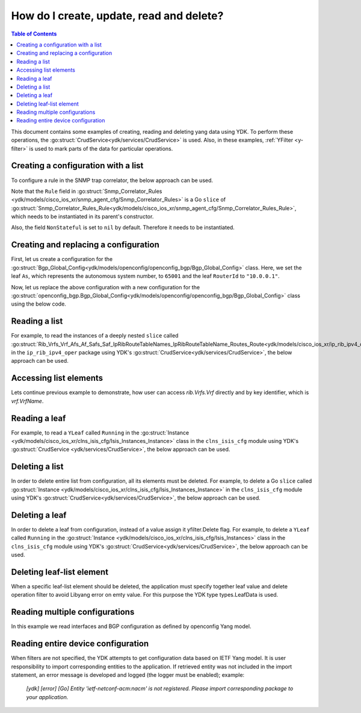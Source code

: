 ..
  #  YDK - YANG Development Kit
  #  Copyright 2016 Cisco Systems. All rights reserved
  # *************************************************************
  # Licensed to the Apache Software Foundation (ASF) under one
  # or more contributor license agreements.  See the NOTICE file
  # distributed with this work for additional information
  # regarding copyright ownership.  The ASF licenses this file
  # to you under the Apache License, Version 2.0 (the
  # "License"); you may not use this file except in compliance
  # with the License.  You may obtain a copy of the License at
  #
  #   http:#www.apache.org/licenses/LICENSE-2.0
  #
  #  Unless required by applicable law or agreed to in writing,
  # software distributed under the License is distributed on an
  # "AS IS" BASIS, WITHOUT WARRANTIES OR CONDITIONS OF ANY
  # KIND, either express or implied.  See the License for the
  # specific language governing permissions and limitations
  # under the License.
  # *************************************************************
  # This file has been modified by Yan Gorelik, YDK Solutions.
  # All modifications in original under CiscoDevNet domain
  # introduced since October 2019 are copyrighted.
  # All rights reserved under Apache License, Version 2.0.
  # *************************************************************

.. _netconf-operations:

How do I create, update, read and delete?
=========================================

.. contents:: Table of Contents

This document contains some examples of creating, reading and deleting yang data using YDK.
To perform these operations, the :go:struct:`CrudService<ydk/services/CrudService>` is used.
Also, in these examples, :ref:`YFilter <y-filter>` is used to mark parts of the data for particular operations.

Creating a configuration with a list
------------------------------------

To configure a rule in the SNMP trap correlator, the below approach can be used.

Note that the ``Rule`` field in :go:struct:`Snmp_Correlator_Rules <ydk/models/cisco_ios_xr/snmp_agent_cfg/Snmp_Correlator_Rules>`
is a Go ``slice`` of :go:struct:`Snmp_Correlator_Rules_Rule<ydk/models/cisco_ios_xr/snmp_agent_cfg/Snmp_Correlator_Rules_Rule>`,
which needs to be instantiated in its parent's constructor.

Also, the field ``NonStateful`` is set to ``nil`` by default. Therefore it needs to be instantiated.

.. code-block:: c
    :linenos:

    package main

    from "github.com/CiscoDevNet/ydk-go/ydk/models/cisco_ios_xr/snmp_agent_cfg"

    func main() {
        // Create the top-level container and instantiate slice
        snmp := snmp_agent_cfg.Snmp_Correlator_Rules{}

        // Create the Rule
        rule := snmp_agent_cfg.Snmp_Correlator_Rules_Rule{}
        rule.Name = "PASS-ALL"

        // Instantiate and assign NonStateful
        rule.NonStateful = snmp_agent_cfg.Snmp_Correlator_Rules_Rule_NonStateful{}
        rule.NonStateful.Timeout = 3s

        // Append
        snmp.Rule = append(snmp.Rule, &rule)

        // Call the CRUD create on the top-level object
        // (assuming you have already instantiated the service and provider)
        result := crud.Create(&provider, &snmp)
    }

Creating and replacing a configuration
--------------------------------------

First, let us create a configuration for the :go:struct:`Bgp_Global_Config<ydk/models/openconfig/openconfig_bgp/Bgp_Global_Config>` class.
Here, we set the leaf ``As``, which represents the autonomous system number, to ``65001`` and the leaf ``RouterId`` to ``"10.0.0.1"``.

.. code-block:: c
    :linenos:

    package main

    import (
        "github.com/CiscoDevNet/ydk-go/ydk/types/yfilter"
        "github.com/CiscoDevNet/ydk-go/ydk/models/openconfig/openconfig_bgp"
    )

    func main() {
        // First, create the top-level Bgp() objects
        bgp := openconfig_bgp.Bgp{}
        bgp.Global = openconfig_bgp.Bgp_Global{}
        bgp.Global.Config = openconfig_bgp.Bgp_Global_Config{}

        // Populate the values for the global config object
        bgp.Global.Config.As = 65001
        bgp.Global.Config.RouterId = "10.0.0.1"

        // Call the CRUD create on the top-level bgp object
        // (assuming you have already instantiated the service and provider)
        result := crud.Create(&provider, &bgp)
    }


Now, let us replace the above configuration with a new configuration for the
:go:struct:`openconfig_bgp.Bgp_Global_Config<ydk/models/openconfig/openconfig_bgp/Bgp_Global_Config>`
class using the below code.

.. code-block:: c
    :linenos:

    package main

    import (
        "github.com/CiscoDevNet/ydk-go/ydk/types/yfilter"
        "github.com/CiscoDevNet/ydk-go/ydk/models/openconfig/openconfig_bgp"
    )

    func main() {
        // First, create the top-level Bgp() objects
        bgp = openconfig_bgp.Bgp{}
        bgp.Global = openconfig_bgp.Bgp_Global{}
        bgp.Global.Config = openconfig_bgp.Bgp_Global_Config{}

        // Set the yfilter attribute of the config object to YFilter.Replace
        bgp.Global.Config.YFilter = yfilter.Replace

        // Populate the new values for the global config object
        bgp.Global.Config.As = 65023
        bgp.Global.Config.RouterId = "25.3.55.12"

        // Call the CRUD update on the top-level bgp object
        // (assuming you have already instantiated the service and provider)
        result = crud.Update(&provider, &bgp)
    }


Reading a list
--------------

For example, to read the instances of a deeply nested ``slice`` called
:go:struct:`Rib_Vrfs_Vrf_Afs_Af_Safs_Saf_IpRibRouteTableNames_IpRibRouteTableName_Routes_Route<ydk/models/cisco_ios_xr/ip_rib_ipv4_oper/Rib_Vrfs_Vrf_Afs_Af_Safs_Saf_IpRibRouteTableNames_IpRibRouteTableName_Routes_Route>`
in the ``ip_rib_ipv4_oper`` package using YDK's :go:struct:`CrudService<ydk/services/CrudService>`, the below approach can be used.

.. code-block:: c
    :linenos:

    package main

    import (
        "github.com/CiscoDevNet/ydk-go/ydk/types/yfilter"
        "github.com/CiscoDevNet/ydk-go/ydk/models/cisco_ios_xr/ip_rib_ipv4_oper"
    )

    func main() {
        // First create the top-level Rib objects
        rib := ip_rib_ipv4_oper.Rib{}

        // Then create the list instance Vrf
        vrf := ip_rib_ipv4_oper.Rib_Vrfs_Vrf{}
        vrf.VrfName = "default"

        // Then create the child list element Af and the rest of the nested list instances
        af := ip_rib_ipv4_oper.Rib_Vrfs_Vrf_Afs_Af{}
        af.AfName = "IPv4"

        saf := ip_rib_ipv4_oper.Rib_Vrfs_Vrf_Afs_Af_Safs_Saf{}
        saf.SafName = "Unicast"

        tableName := ip_rib_ipv4_oper.Rib_Vrfs_Vrf_Afs_Af_Safs_Saf_IpRibRouteTableNames.IpRibRouteTableName{}
        tableName.RouteTableName = "default"

        // Create the final list instance Route
        route := ip_rib_ipv4_oper.Rib_Vrfs_Vrf_Afs_Af_Safs_Saf_IpRibRouteTableNames_IpRibRouteTableName_Routes_Route{}
        route.YFilter = yfilter.Read // set the yfilter attribute for route to yfilter.Read

        // Append each of the list instances to their respective parents
        tableName.Routes = ip_rib_ipv4_oper.Rib_Vrfs_Vrf_Afs_Af_Safs_Saf_IpRibRouteTableNames_IpRibRouteTableName_Routes{}
        tableName.Routes.Route = append(table_name.Routes.Route, &route)

        saf.IpRibRouteTableNames = ip_rib_ipv4_oper.Rib_Vrfs_Vrf_Afs_Af_Safs_Saf_IpRibRouteTableNames{}
        saf.IpRibRouteTableNames.IpRibRouteTableName = append(saf.IpRibRouteTableNames.IpRibRouteTableName, &tableName)

        af.Safs = ip_rib_ipv4_oper.Rib_Vrfs_Vrf_Afs_Af_Safs{}
        af.Safs.Saf = append(af.Safs.Saf, &saf)

        vrf.Afs = ip_rib_ipv4_oper.Rib_Vrfs_Vrf_Afs{}
        vrf.Afs.Af = append(vrf.Afs.Af, &af)

        rib.Vrfs = ip_rib_ipv4_oper.Rib_Vrf{}
        rib.Vrfs.Vrf = append(rib.Vrfs.Vrf, &vrf)

        // Call the CRUD read on the top-level rib object
        // (assuming you have already instantiated the service and provider)
        ribOper := crud.Read(&provider, &rib)
    }


Accessing list elements
-----------------------

Lets continue previous example to demonstrate, how user can access `rib.Vrfs.Vrf` directly and by key identifier, which is `vrf.VrfName`.

.. code-block:: c
    :linenos:

        // Directly iterate over the slice
        for _, eVrf := range rib.Vrfs.Vrf {
              eVrf := iVrf.(*ip_rib_ipv4_oper.Rib_Vrfs_Vrf)
              fmt.Printf("Key: %v, VRF name: %v\n", key, eVrf.VrfName)
        }

        // Access specific VRF configuration directly when VRF name is known
        iVrf := ylist.Get(rib.Vrfs.Vrf, "default")
        if iVrf != nil {
                eVrf := iVrf.(*ip_rib_ipv4_oper.Rib_Vrfs_Vrf)
                fmt.Printf("VRF name: %v\n", eVrf.VrfName)
        }

        // Get all VRF names present in BGP configuration
        allVrfNames := ylist.Keys(rib.Vrfs.Vrf)

        // Iterate over the VRF names
        for _, name := range allVrfNames {
                _, iVrf := ylist.Get(rib.Vrfs.Vrf, name)
                if iVrf != nil {
                        eVrf := iVrf.(*ip_rib_ipv4_oper.Rib_Vrfs_Vrf)
                        fmt.Printf("VRF name: %v\n", eVrf.VrfName)
                }
        }

        // Remove specific VRF from the configuration
        i, rVrf = ylist.Get(rib.Vrfs.Vrf, "vrf-to-remove")
        if rVrf != nil {
                rib.Vrfs.Vrf = append(rib.Vrfs.Vrf[:i], rib.Vrfs.Vrf[i+1:] ...)
                crud.Update(&provider, &rib)
        }

Reading a leaf
--------------

For example, to read a ``YLeaf`` called ``Running`` in the
:go:struct:`Instance <ydk/models/cisco_ios_xr/clns_isis_cfg/Isis_Instances_Instance>`
class in the ``clns_isis_cfg`` module using YDK's :go:struct:`CrudService <ydk/services/CrudService>`,
the below approach can be used.

.. code-block:: c
    :linenos:

    package main

    import (
        "github.com/CiscoDevNet/ydk-go/ydk/types"
        "github.com/CiscoDevNet/ydk-go/ydk/types/yfilter"
        "github.com/CiscoDevNet/ydk-go/ydk/models/cisco_ios_xr/clns_isis_cfg"
    )

    func main() {
        // First create the top-level Isis object
        isis = clns_isis_cfg.Isis{}

        // Create ISIS instance
        ins := clns_isis_cfg.Isis.Instances.Instance{}
        ins.InstanceName = "default"

        // Set the leaf called 'running'
        ins.Running = types.Empty{}

        // Create the list and append the instance
        isis.Instances = clns_isis_cfg.Isis.Instances{}
        isis.Instances.Instance = append(isis.Instances.Instance, &ins)

        // Call the CRUD read on the top-level isis object
        // (assuming you have already instantiated the service and provider)
        result := crud.Read(&provider, &isis)
    }

Deleting a list
---------------

In order to delete entire list from configuration, all its elements must be deleted. For example, to delete
a Go ``slice`` called :go:struct:`Instance <ydk/models/cisco_ios_xr/clns_isis_cfg/Isis_Instances_Instance>`
in the ``clns_isis_cfg`` module using YDK's :go:struct:`CrudService<ydk/services/CrudService>`,
the below approach can be used.

.. code-block:: c
    :linenos:

    package main

    import (
        "github.com/CiscoDevNet/ydk-go/ydk/types/yfilter"
        "github.com/CiscoDevNet/ydk-go/ydk/models/cisco_ios_xr/clns_isis_cfg"
    )

    func main() {
        // First read the ISIS configuration
        // (assuming you have already instantiated the service and provider)
        isis := clns_isis_cfg.Isis{}
	isisEntity := crud.ReadConfig(&provider, &isis)
        isisConfig := isisEntity.(&clns_isis_cfg.Isis)

        // Go over all ISIS instances (list elements) to set yfilter.Delete flag
        for _, ins := range isisConfig.Instances.Instance {
        	ins.YFilter = yfilter.Delete
	}
        // Call the CRUD update on the isisConfig object
	// This operation will remove the entire list 'instance' from ISIS configuration
        result := crud.Update(&provider, &isisConfig)
    }


Deleting a leaf
---------------

In order to delete a leaf from configuration, instead of a value assign it yfilter.Delete flag.
For example, to delete a ``YLeaf`` called ``Running`` in the :go:struct:`Instance <ydk/models/cisco_ios_xr/clns_isis_cfg/Isis_Instances>`
class in the ``clns_isis_cfg`` module using YDK's :go:struct:`CrudService<ydk/services/CrudService>`, the below approach can be used.

.. code-block:: c
    :linenos:

    package main

    import (
        "github.com/CiscoDevNet/ydk-go/ydk/types"
        "github.com/CiscoDevNet/ydk-go/ydk/types/yfilter"
        "github.com/CiscoDevNet/ydk-go/ydk/models/cisco_ios_xr/clns_isis_cfg"
    )

    func main() {
        // First create the top-level Isis object
        isis = clns_isis_cfg.Isis{}

        // Create the ISIS instance
        ins := clns_isis_cfg.Isis.Instances.Instance{}
        ins.InstanceName = "default"

        // Set the filter on leaf called 'running'
        ins.Running = yfilter.Delete

        // Create list and Append the instance
        isis.Instances = clns_isis_cfg.Isis.Instances{}
        isis.Instances.Instance = append(isis.Instances.Instance, &ins)

        // Call the CRUD update on the isis object
        // (assuming you have already instantiated the service and provider)
        result := crud.Update(&provider, &isis)
    }

Deleting leaf-list element
--------------------------

When a specific leaf-list element should be deleted, the application must specify together leaf value and
delete operation filter to avoid Libyang error on emty value. For this purpose the YDK type types.LeafData is used.

.. code-block:: c
    :linenos:

	package main

	import (
		"github.com/CiscoDevNet/ydk-go/ydk/types"
		"github.com/CiscoDevNet/ydk-go/ydk/types/yfilter"
		ysanity_bgp "github.com/CiscoDevNet/ydk-go/ydk/models/ydktest/openconfig_bgp"
		ysanity_bgp_types "github.com/CiscoDevNet/ydk-go/ydk/models/ydktest/openconfig_bgp_types"
		ysanity_rp "github.com/CiscoDevNet/ydk-go/ydk/models/ydktest/openconfig_routing_policy"
		"github.com/CiscoDevNet/ydk-go/ydk/providers"
		"github.com/CiscoDevNet/ydk-go/ydk/services"
	)

	func configBgp(bgp *ysanity_bgp.Bgp) {
		bgp.Global.Config.As = 65001

		ipv6_afisafi := ysanity_bgp.Bgp_Global_AfiSafis_AfiSafi{}
		ipv6_afisafi.AfiSafiName = &ysanity_bgp_types.IPV6UNICAST{}
		ipv6_afisafi.Config.AfiSafiName = &ysanity_bgp_types.IPV6UNICAST{}
		ipv6_afisafi.Config.Enabled = true
		bgp.Global.AfiSafis.AfiSafi = append(bgp.Global.AfiSafis.AfiSafi, &ipv6_afisafi)

		peer_group := ysanity_bgp.Bgp_PeerGroups_PeerGroup{}
		peer_group.PeerGroupName = "EBGP"
		peer_group.Config.PeerGroupName = "EBGP"
		peer_group.Config.PeerAs = 65002
		peer_group.Transport.Config.LocalAddress = "Lookpback0"

		peer_group_afisafi := ysanity_bgp.Bgp_PeerGroups_PeerGroup_AfiSafis_AfiSafi{}
		peer_group_afisafi.AfiSafiName = &ysanity_bgp_types.IPV6UNICAST{}
		peer_group_afisafi.Config.AfiSafiName = &ysanity_bgp_types.IPV6UNICAST{}
		peer_group_afisafi.Config.Enabled = true

		// Add import policies to the leaf-list
		peer_group_afisafi.ApplyPolicy.Config.ImportPolicy = append(peer_group_afisafi.ApplyPolicy.Config.ImportPolicy, "POLICY1")
		peer_group_afisafi.ApplyPolicy.Config.ImportPolicy = append(peer_group_afisafi.ApplyPolicy.Config.ImportPolicy, "POLICY3")

		peer_group.AfiSafis.AfiSafi = append(peer_group.AfiSafis.AfiSafi, &peer_group_afisafi)
		bgp.PeerGroups.PeerGroup = append(bgp.PeerGroups.PeerGroup, &peer_group)
	}

	func deletePolicy(bgp *ysanity_bgp.Bgp, policy string) {
		peer_group := ysanity_bgp.Bgp_PeerGroups_PeerGroup{}
		peer_group.PeerGroupName = "EBGP"

		peer_group_afisafi := ysanity_bgp.Bgp_PeerGroups_PeerGroup_AfiSafis_AfiSafi{}
		peer_group_afisafi.AfiSafiName = &ysanity_bgp_types.IPV6UNICAST{}

		// Delete import policy in the leaf-list
		peer_group_afisafi.ApplyPolicy.Config.ImportPolicy =
			append(peer_group_afisafi.ApplyPolicy.Config.ImportPolicy,
			       types.LeafData{Value: policy, Filter: yfilter.Delete})

		peer_group.AfiSafis.AfiSafi = append(peer_group.AfiSafis.AfiSafi, &peer_group_afisafi)
		bgp.PeerGroups.PeerGroup = append(bgp.PeerGroups.PeerGroup, &peer_group)
	}

	func configRoutingPolicies(routingPolicy *ysanity_rp.RoutingPolicy) {
		policy_def1 := ysanity_rp.RoutingPolicy_PolicyDefinitions_PolicyDefinition{Name: "POLICY1"}
		policy_def3 := ysanity_rp.RoutingPolicy_PolicyDefinitions_PolicyDefinition{Name: "POLICY3"}
		policy_def1.Config.Name = "POLICY1"
		policy_def3.Config.Name = "POLICY3"
		routingPolicy.PolicyDefinitions.PolicyDefinition =
			append(routingPolicy.PolicyDefinitions.PolicyDefinition, &policy_def1)
		routingPolicy.PolicyDefinitions.PolicyDefinition =
			append(routingPolicy.PolicyDefinitions.PolicyDefinition, &policy_def3)
	}

	func main() {
		// Connect to the device
		var provider = providers.NetconfServiceProvider{
					Address:  "127.0.0.1",
					Username: "admin",
					Password: "admin",
					Port:     12022}
		var CRUD = services.CrudService{}

		// Build routing policies list
		routingPolicy := ysanity_rp.RoutingPolicy{}
		configRoutingPolicies(&routingPolicy)
		CRUD.Create(&provider, &routingPolicy)

		// Build BGP configuration
		bgp := ysanity_bgp.Bgp{}
		configBgp(&bgp)
		CRUD.Create(&provider, &bgp)

		// Delete POLICY1 from import policies leaf-list
		bgpDelete := ysanity_bgp.Bgp{}
		deletePolicy(&bgpDelete, "POLICY1")
		CRUD.Update(&provider, &bgpDelete)

		provider.Disconnect()
	}

Reading multiple configurations
-------------------------------

In this example we read interfaces and BGP configuration as defined by openconfig Yang model.

.. code-block:: c
    :linenos:

    package main

    import (
        "github.com/CiscoDevNet/ydk-go/ydk"
        "github.com/CiscoDevNet/ydk-go/ydk/types"
        ocBgp "github.com/CiscoDevNet/ydk-go/ydk/models/openconfig/openconfig_bgp"
        ocInterfaces "github.com/CiscoDevNet/ydk-go/ydk/models/openconfig/openconfig_interfaces"
    )

    func main() {
        // Build filter
        interfacesFilter := ocInterfaces.Interfaces{}
        bgpFilter := ocBgp.Bgp{}
        filterList := types.NewFilter(&interfacesFilter, &bgpFilter)

        // Read running config
        getConfigEntity := crud.Read(&provider, filterList)

        // Get results
        getConfigEC := types.EntityToCollection(getConfigEntity)
        for _, entity := range getConfigEC.Entities() {
            ydk.YLogDebug(fmt.Sprintf("Printing %s", GetEntityXmlString(entity)))
        }
    }

Reading entire device configuration
--------------------------------------

When filters are not specified, the YDK attempts to get configuration data based on IETF Yang model. It is user responsibility to import corresponding entities to the application. If retrieved entity was not included in the import statement, an error message is developed and logged (the logger must be enabled); example:

    `[ydk] [error] [Go] Entity 'ietf-netconf-acm:nacm' is not registered. Please import corresponding package to your application.`


.. code-block:: c
    :linenos:

    package main

    import (
        "github.com/CiscoDevNet/ydk-go/ydk"
        "github.com/CiscoDevNet/ydk-go/ydk/types"
        // Import here all IETF model entities that you would like to see in Read response.
    )

    func main() {
        // Build filter
        filterList := types.NewFilter()

        // Read running config
        getConfigEntity := crud.ReadConfig(&provider, filterList)

        // Get results
        getConfigEC := types.EntityToCollection(getConfigEntity)
        for _, entity := range getConfigEC.Entities() {
            ydk.YLogDebug(fmt.Sprintf("Printing %s", GetEntityXmlString(entity)))
        }
    }
